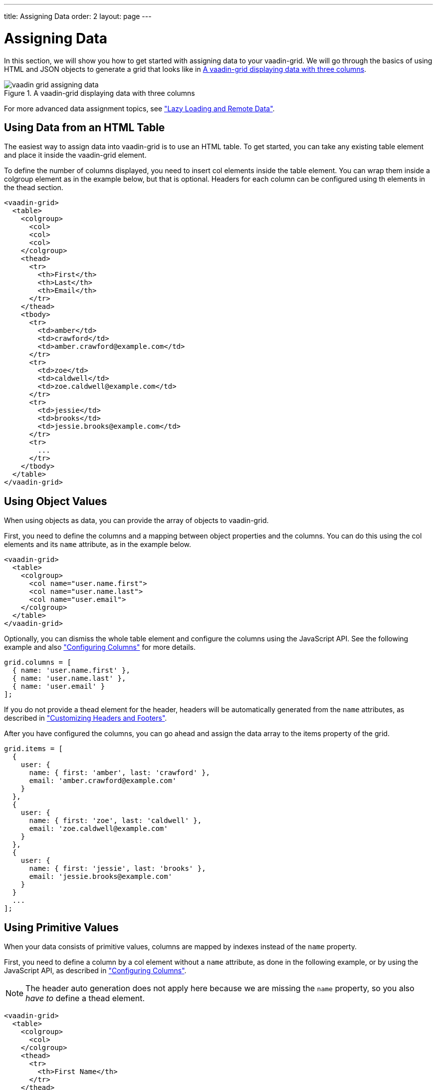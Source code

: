 ---
title: Assigning Data
order: 2
layout: page
---

[[vaadin-grid.data]]
= Assigning Data

In this section, we will show you how to get started with assigning data to your [vaadinelement]#vaadin-grid#.
We will go through the basics of using HTML and JSON objects to generate a grid that looks like in <<figure.vaadin-grid.data.overview>>.

[[figure.vaadin-grid.data.overview]]
.A [vaadinelement]#vaadin-grid# displaying data with three columns
image::img/vaadin-grid-assigning-data.png[]
For more advanced data assignment topics, see <<vaadin-grid-lazy-loading#vaadin-grid.lazy-loading, "Lazy Loading and Remote Data">>.

[[vaadin-grid.data.html]]
== Using Data from an HTML Table

The easiest way to assign data into [vaadinelement]#vaadin-grid# is to use an HTML table.
To get started, you can take any existing [elementname]#table# element and place it inside the [vaadinelement]#vaadin-grid# element.

To define the number of columns displayed, you need to insert [elementname]#col# elements inside the [elementname]#table# element.
You can wrap them inside a [elementname]#colgroup# element as in the example below, but that is optional.
Headers for each column can be configured using [elementname]#th# elements in the [elementname]#thead# section.

[source,html]
----
<vaadin-grid>
  <table>
    <colgroup>
      <col>
      <col>
      <col>
    </colgroup>
    <thead>
      <tr>
        <th>First</th>
        <th>Last</th>
        <th>Email</th>
      </tr>
    </thead>
    <tbody>
      <tr>
        <td>amber</td>
        <td>crawford</td>
        <td>amber.crawford@example.com</td>
      </tr>
      <tr>
        <td>zoe</td>
        <td>caldwell</td>
        <td>zoe.caldwell@example.com</td>
      </tr>
      <tr>
        <td>jessie</td>
        <td>brooks</td>
        <td>jessie.brooks@example.com</td>
      </tr>
      <tr>
        ...
      </tr>
    </tbody>
  </table>
</vaadin-grid>
----

[[vaadin-grid.data.object]]
== Using Object Values

When using objects as data, you can provide the array of objects to [vaadinelement]#vaadin-grid#.

First, you need to define the columns and a mapping between object properties and the columns.
You can do this using the [elementname]#col# elements and its `name` attribute, as in the example below.

[source,html]
----
<vaadin-grid>
  <table>
    <colgroup>
      <col name="user.name.first">
      <col name="user.name.last">
      <col name="user.email">
    </colgroup>
  </table>
</vaadin-grid>
----

Optionally, you can dismiss the whole [elementname]#table# element and configure the columns using the JavaScript API.
See the following example and also <<vaadin-grid-columns#vaadin-grid.columns, "Configuring Columns">> for more details.

[source,javascript]
----
grid.columns = [
  { name: 'user.name.first' },
  { name: 'user.name.last' },
  { name: 'user.email' }
];
----

If you do not provide a [elementname]#thead# element for the header, headers will be automatically generated
from the `name` attributes, as described in <<vaadin-grid-headers#vaadin-grid.headers, "Customizing Headers and Footers">>.

After you have configured the columns, you can go ahead and assign the data array to the [propertyname]#items# property of the grid.

[source,javascript]
----
grid.items = [
  {
    user: {
      name: { first: 'amber', last: 'crawford' },
      email: 'amber.crawford@example.com'
    }
  },
  {
    user: {
      name: { first: 'zoe', last: 'caldwell' },
      email: 'zoe.caldwell@example.com'
    }
  },
  {
    user: {
      name: { first: 'jessie', last: 'brooks' },
      email: 'jessie.brooks@example.com'
    }
  }
  ...
];
----

ifdef::web[]
====
See the link:https://cdn.vaadin.com/vaadin-elements/latest/vaadin-grid/demo/datasources.html[live example].
====
endif::web[]

[[vaadin-grid.data.primitive]]
== Using Primitive Values

When your data consists of primitive values, columns are mapped by indexes instead of the `name` property.

First, you need to define a column by a [elementname]#col# element without
a `name` attribute, as done in the following example, or by using the JavaScript API, as described in <<vaadin-grid-columns#vaadin-grid.columns, "Configuring Columns">>.

[NOTE]
The header auto generation does not apply here because we are missing the `name` property, so you also _have to_ define a [elementname]#thead# element.

[source,html]
----
<vaadin-grid>
  <table>
    <colgroup>
      <col>
    </colgroup>
    <thead>
      <tr>
        <th>First Name</th>
      </tr>
    </thead>
  </table>
</vaadin-grid>
----

After you have configured the columns, you can go ahead and assign the data.

[source,javascript]
----
grid.items = ['amber', 'zoe', 'jessie', 'eva', ...]
----

In case you need more than one column, add another pair of [elementname]#col# and [elementname]#th# elements and provide the data
using nested arrays.

[source,javascript]
----
grid.items = [
  ['amber', 'crawford'],
  ['zoe', 'caldwell'],
  ['jessie', 'brooks'],
  ...
]
----

ifdef::web[]
====
See the link:https://cdn.vaadin.com/vaadin-elements/master/vaadin-grid/demo/datasources.html[live example].
====
endif::web[]

[[vaadin-grid.data.dynamic]]
== Using Dynamic Data

If the data can change dynamically, [vaadinelement]#vaadin-grid# must be notified of the changes.

You can define the size of the active dataset with the `size` property of [vaadinelement]#vaadin-grid#.
If you add or remove items, you need to update the size accordingly.
Like any other property, `size` can also be applied as an attribute.
[source,html]
----
<vaadin-grid size="100"></vaadin-grid>
----

[NOTE]
When using arrays as data, the `length` of the original item array is set as the initial `size`.

[source,javascript]
----
// In this case, grid.items.push(...); would do the same,
// but using grid.push('items', ...); is preferred.
grid.push('items', {
  user: {
    name: { first: 'eva', last: 'burke' }, email: 'eva.burke@example.com'
  }
});

// Increase the size after pushing a new item.
grid.size++;
----

If the data changes, you need to call [methodname]#refreshItems()#.
The [methodname]#refreshItems()# method is used to trigger [vaadinelement]#vaadin-grid# to refresh the displayed data.

[source,javascript]
----
grid.items[0].email = 'amber.crawford@example.co.uk';
grid.refreshItems();
----

ifdef::web[]
====
See the link:https://cdn.vaadin.com/vaadin-elements/master/vaadin-grid/demo/datasources.html[live example].
====
endif::web[]
